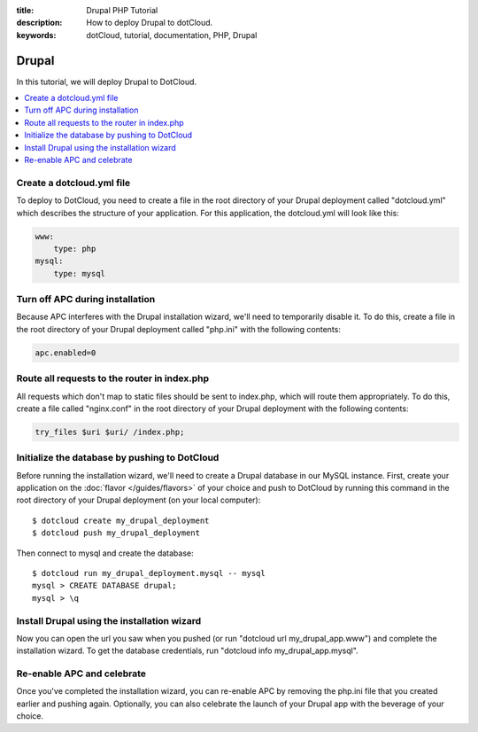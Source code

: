 :title: Drupal PHP Tutorial
:description: How to deploy Drupal to dotCloud.
:keywords: dotCloud, tutorial, documentation, PHP, Drupal

Drupal
======

In this tutorial, we will deploy Drupal to DotCloud.

.. contents::
   :local:
   :depth: 1

Create a dotcloud.yml file
--------------------------

To deploy to DotCloud, you need to create a file in the root directory of
your Drupal deployment called "dotcloud.yml" which describes the structure
of your application. For this application, the dotcloud.yml will look like
this:

.. code-block:: yaml

   www:
       type: php
   mysql:
       type: mysql

Turn off APC during installation
--------------------------------

Because APC interferes with the Drupal installation wizard, we'll need to
temporarily disable it. To do this, create a file in the root directory of
your Drupal deployment called "php.ini" with the following contents:

.. code-block:: ini

   apc.enabled=0

Route all requests to the router in index.php
---------------------------------------------

All requests which don't map to static files should be sent to index.php,
which will route them appropriately. To do this, create a file called
"nginx.conf" in the root directory of your Drupal deployment with the
following contents:

.. code-block:: nginx

   try_files $uri $uri/ /index.php;

Initialize the database by pushing to DotCloud
----------------------------------------------

Before running the installation wizard, we'll need to create a Drupal
database in our MySQL instance. First, create your application on the
:doc:`flavor </guides/flavors>` of your choice and push to DotCloud by running
this command in the root directory of your Drupal deployment (on your local
computer)::

   $ dotcloud create my_drupal_deployment
   $ dotcloud push my_drupal_deployment

Then connect to mysql and create the database::

   $ dotcloud run my_drupal_deployment.mysql -- mysql
   mysql > CREATE DATABASE drupal;
   mysql > \q


Install Drupal using the installation wizard
--------------------------------------------

Now you can open the url you saw when you pushed (or run
"dotcloud url my_drupal_app.www") and complete the installation wizard. To
get the database credentials, run "dotcloud info my_drupal_app.mysql".


Re-enable APC and celebrate
---------------------------

Once you've completed the installation wizard, you can re-enable APC by
removing the php.ini file that you created earlier and pushing again.
Optionally, you can also celebrate the launch of your Drupal app with the
beverage of your choice.
